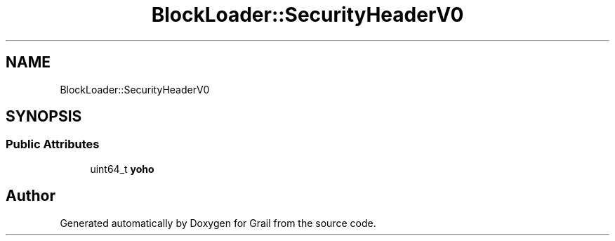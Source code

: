 .TH "BlockLoader::SecurityHeaderV0" 3 "Thu Jul 1 2021" "Version 1.0" "Grail" \" -*- nroff -*-
.ad l
.nh
.SH NAME
BlockLoader::SecurityHeaderV0
.SH SYNOPSIS
.br
.PP
.SS "Public Attributes"

.in +1c
.ti -1c
.RI "uint64_t \fByoho\fP"
.br
.in -1c

.SH "Author"
.PP 
Generated automatically by Doxygen for Grail from the source code\&.
